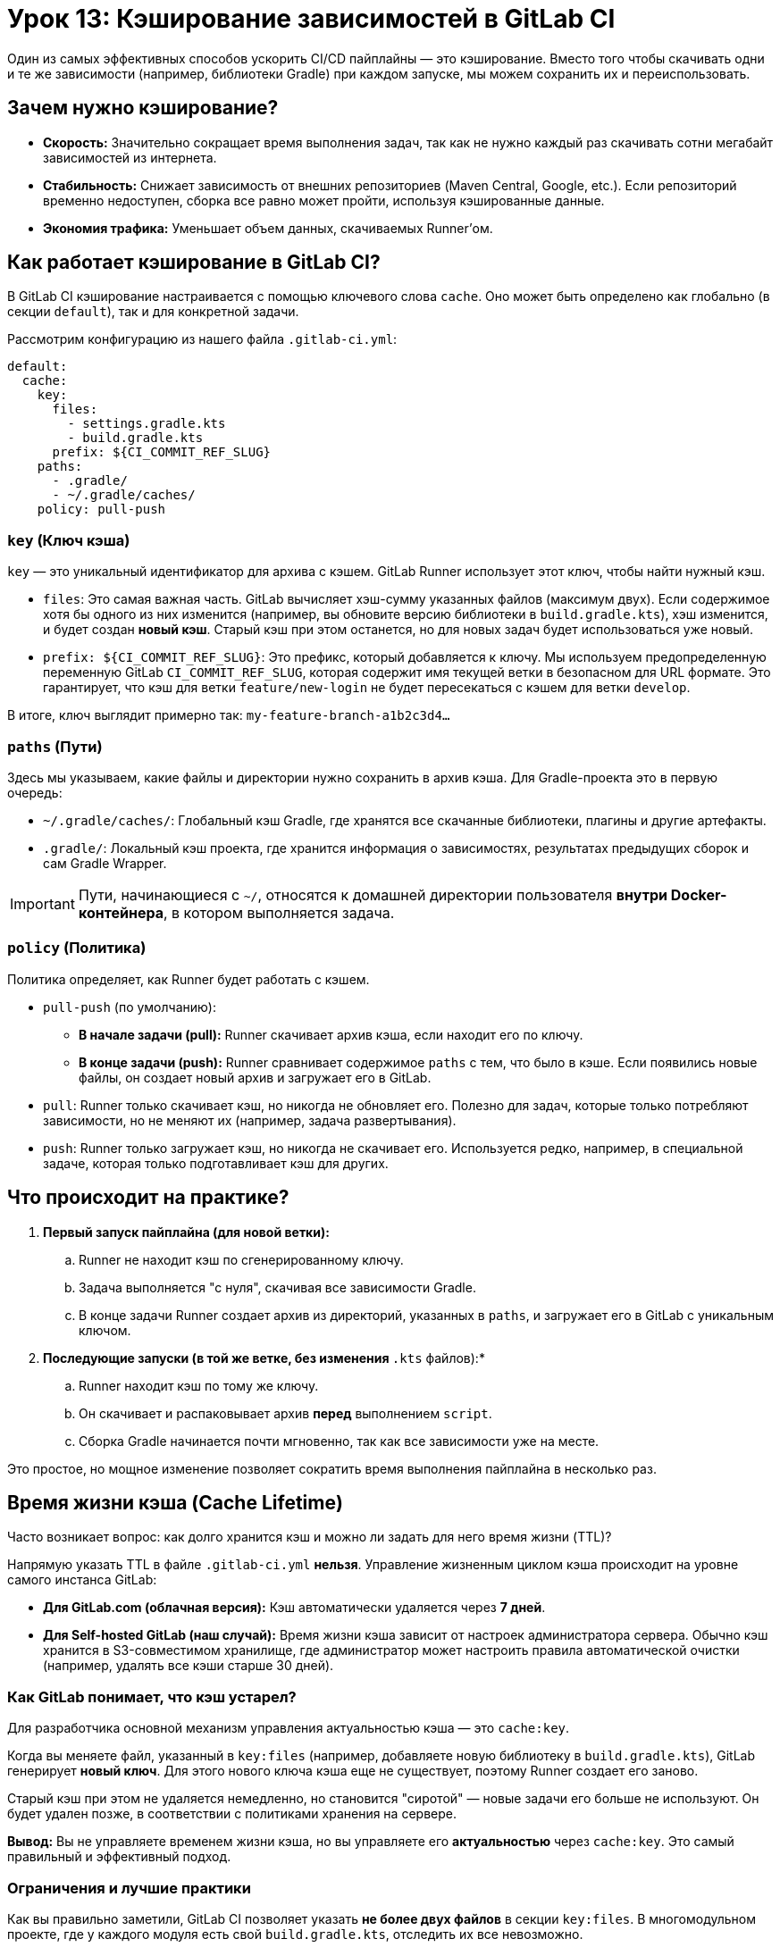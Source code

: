 = Урок 13: Кэширование зависимостей в GitLab CI

Один из самых эффективных способов ускорить CI/CD пайплайны — это кэширование. Вместо того чтобы скачивать одни и те же зависимости (например, библиотеки Gradle) при каждом запуске, мы можем сохранить их и переиспользовать.

== Зачем нужно кэширование?

*   *Скорость:* Значительно сокращает время выполнения задач, так как не нужно каждый раз скачивать сотни мегабайт зависимостей из интернета.
*   *Стабильность:* Снижает зависимость от внешних репозиториев (Maven Central, Google, etc.). Если репозиторий временно недоступен, сборка все равно может пройти, используя кэшированные данные.
*   *Экономия трафика:* Уменьшает объем данных, скачиваемых Runner'ом.

== Как работает кэширование в GitLab CI?

В GitLab CI кэширование настраивается с помощью ключевого слова `cache`. Оно может быть определено как глобально (в секции `default`), так и для конкретной задачи.

Рассмотрим конфигурацию из нашего файла `.gitlab-ci.yml`:

[source,yaml]
----
default:
  cache:
    key:
      files:
        - settings.gradle.kts
        - build.gradle.kts
      prefix: ${CI_COMMIT_REF_SLUG}
    paths:
      - .gradle/
      - ~/.gradle/caches/
    policy: pull-push
----

=== `key` (Ключ кэша)

`key` — это уникальный идентификатор для архива с кэшем. GitLab Runner использует этот ключ, чтобы найти нужный кэш.

*   `files`: Это самая важная часть. GitLab вычисляет хэш-сумму указанных файлов (максимум двух). Если содержимое хотя бы одного из них изменится (например, вы обновите версию библиотеки в `build.gradle.kts`), хэш изменится, и будет создан *новый кэш*. Старый кэш при этом останется, но для новых задач будет использоваться уже новый.
*   `prefix: ${CI_COMMIT_REF_SLUG}`: Это префикс, который добавляется к ключу. Мы используем предопределенную переменную GitLab `CI_COMMIT_REF_SLUG`, которая содержит имя текущей ветки в безопасном для URL формате. Это гарантирует, что кэш для ветки `feature/new-login` не будет пересекаться с кэшем для ветки `develop`.

В итоге, ключ выглядит примерно так: `my-feature-branch-a1b2c3d4...`

=== `paths` (Пути)

Здесь мы указываем, какие файлы и директории нужно сохранить в архив кэша. Для Gradle-проекта это в первую очередь:

*   `~/.gradle/caches/`: Глобальный кэш Gradle, где хранятся все скачанные библиотеки, плагины и другие артефакты.
*   `.gradle/`: Локальный кэш проекта, где хранится информация о зависимостях, результатах предыдущих сборок и сам Gradle Wrapper.

IMPORTANT: Пути, начинающиеся с `~/`, относятся к домашней директории пользователя *внутри Docker-контейнера*, в котором выполняется задача.

=== `policy` (Политика)

Политика определяет, как Runner будет работать с кэшем.

*   `pull-push` (по умолчанию):
** *В начале задачи (pull):* Runner скачивает архив кэша, если находит его по ключу.
** *В конце задачи (push):* Runner сравнивает содержимое `paths` с тем, что было в кэше. Если появились новые файлы, он создает новый архив и загружает его в GitLab.

*   `pull`: Runner только скачивает кэш, но никогда не обновляет его. Полезно для задач, которые только потребляют зависимости, но не меняют их (например, задача развертывания).

*   `push`: Runner только загружает кэш, но никогда не скачивает его. Используется редко, например, в специальной задаче, которая только подготавливает кэш для других.

== Что происходит на практике?

. *Первый запуск пайплайна (для новой ветки):*
.. Runner не находит кэш по сгенерированному ключу.
.. Задача выполняется "с нуля", скачивая все зависимости Gradle.
.. В конце задачи Runner создает архив из директорий, указанных в `paths`, и загружает его в GitLab с уникальным ключом.

. *Последующие запуски (в той же ветке, без изменения `*.kts` файлов):*
.. Runner находит кэш по тому же ключу.
.. Он скачивает и распаковывает архив *перед* выполнением `script`.
.. Сборка Gradle начинается почти мгновенно, так как все зависимости уже на месте.

Это простое, но мощное изменение позволяет сократить время выполнения пайплайна в несколько раз.

== Время жизни кэша (Cache Lifetime)

Часто возникает вопрос: как долго хранится кэш и можно ли задать для него время жизни (TTL)?

Напрямую указать TTL в файле `.gitlab-ci.yml` **нельзя**. Управление жизненным циклом кэша происходит на уровне самого инстанса GitLab:

*   **Для GitLab.com (облачная версия):** Кэш автоматически удаляется через **7 дней**.
*   **Для Self-hosted GitLab (наш случай):** Время жизни кэша зависит от настроек администратора сервера. Обычно кэш хранится в S3-совместимом хранилище, где администратор может настроить правила автоматической очистки (например, удалять все кэши старше 30 дней).

=== Как GitLab понимает, что кэш устарел?

Для разработчика основной механизм управления актуальностью кэша — это `cache:key`.

Когда вы меняете файл, указанный в `key:files` (например, добавляете новую библиотеку в `build.gradle.kts`), GitLab генерирует **новый ключ**. Для этого нового ключа кэша еще не существует, поэтому Runner создает его заново.

Старый кэш при этом не удаляется немедленно, но становится "сиротой" — новые задачи его больше не используют. Он будет удален позже, в соответствии с политиками хранения на сервере.

**Вывод:** Вы не управляете временем жизни кэша, но вы управляете его **актуальностью** через `cache:key`. Это самый правильный и эффективный подход.

=== Ограничения и лучшие практики

Как вы правильно заметили, GitLab CI позволяет указать **не более двух файлов** в секции `key:files`. В многомодульном проекте, где у каждого модуля есть свой `build.gradle.kts`, отследить их все невозможно.

Именно поэтому современный подход к разработке на Android предполагает использование централизованного каталога версий (`libs.versions.toml`). В таком случае, для отслеживания почти всех зависимостей проекта достаточно указать всего один этот файл, что идеально вписывается в ограничения GitLab CI.

== Управление временем жизни кэша на Self-hosted GitLab

Как было сказано ранее, на self-hosted инстансе время жизни кэша зависит от настроек администратора. Самый правильный и гибкий способ управлять этим — использовать внешнее S3-совместимое хранилище, такое как **MinIO**.

Процесс состоит из двух шагов:
. **Настроить GitLab** для использования MinIO в качестве хранилища для кэша.
. **Настроить в MinIO "политику жизненного цикла" (Lifecycle Policy)**, которая будет автоматически удалять старые файлы кэша.

Например, можно настроить правило, которое удаляет все объекты (кэши) в "корзине" (bucket) `gitlab-runner-cache`, которые старше 7 дней. Это дает полный контроль над хранением и предотвращает переполнение диска.
